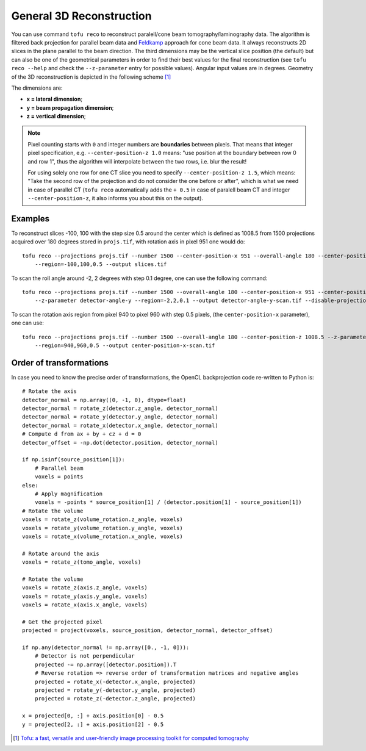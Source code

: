 General 3D Reconstruction
=========================



You can use command ``tofu reco`` to reconstruct paralell/cone beam
tomography/laminography data. The algorithm is filtered back projection for
parallel beam data and `Feldkamp <https://doi.org/10.1364/JOSAA.1.000612>`_
approach for cone beam data. It always reconstructs 2D slices in the plane
parallel to the beam direction. The third dimensions may be the vertical slice
position (the default) but can also be one of the geometrical parameters in order to find
their best values for the final reconstruction (see ``tofu reco --help`` and
check the ``--z-parameter`` entry for possible values). Angular input values are
in degrees. Geometry of the 3D reconstruction is depicted in the following
scheme [#f1]_

.. image:: ../figs/reco-geometry.png
  :width: 800
  :align: center
  :alt: 3D reconstruction geometry

The dimensions are:

- **x = lateral dimension**;
- **y = beam propagation dimension**;
- **z = vertical dimension**;

.. note::
    Pixel counting starts with ``0`` and integer numbers are **boundaries**
    between pixels. That means that integer pixel specification, e.g.
    ``--center-position-z 1.0`` means: "use position at the boundary between row
    0 and row 1", thus the algorithm will interpolate between the two rows,
    i.e.  blur the result!

    For using solely one row for one CT slice you need to specify
    ``--center-position-z 1.5``, which means: "Take the second row of the
    projection and do not consider the one before or after", which is what we
    need in case of parallel CT (``tofu reco`` automatically adds the ``+ 0.5``
    in case of paralell beam CT and integer ``--center-position-z``, it also
    informs you about this on the output).


Examples
--------

To reconstruct slices -100, 100 with the step size 0.5 around the center which
is defined as 1008.5 from 1500 projections acquired over 180 degrees stored in
``projs.tif``, with rotation axis in pixel 951 one would do::

    tofu reco --projections projs.tif --number 1500 --center-position-x 951 --overall-angle 180 --center-position-z 1008.5
	--region=-100,100,0.5 --output slices.tif


To scan the roll angle around -2, 2 degrees with step 0.1 degree, one can use
the following command::

    tofu reco --projections projs.tif --number 1500 --overall-angle 180 --center-position-x 951 --center-position-z 1008.5
	--z-parameter detector-angle-y --region=-2,2,0.1 --output detector-angle-y-scan.tif --disable-projection-crop


To scan the rotation axis region from pixel 940 to pixel 960 with step 0.5
pixels, (the ``center-position-x`` parameter), one can use::

    tofu reco --projections projs.tif --number 1500 --overall-angle 180 --center-position-z 1008.5 --z-parameter center-position-x
	--region=940,960,0.5 --output center-position-x-scan.tif


Order of transformations
------------------------

In case you need to know the precise order of transformations, the OpenCL
backprojection code re-written to Python is::

    # Rotate the axis
    detector_normal = np.array((0, -1, 0), dtype=float)
    detector_normal = rotate_z(detector.z_angle, detector_normal)
    detector_normal = rotate_y(detector.y_angle, detector_normal)
    detector_normal = rotate_x(detector.x_angle, detector_normal)
    # Compute d from ax + by + cz + d = 0
    detector_offset = -np.dot(detector.position, detector_normal)

    if np.isinf(source_position[1]):
        # Parallel beam
        voxels = points
    else:
        # Apply magnification
        voxels = -points * source_position[1] / (detector.position[1] - source_position[1])
    # Rotate the volume
    voxels = rotate_z(volume_rotation.z_angle, voxels)
    voxels = rotate_y(volume_rotation.y_angle, voxels)
    voxels = rotate_x(volume_rotation.x_angle, voxels)

    # Rotate around the axis
    voxels = rotate_z(tomo_angle, voxels)

    # Rotate the volume
    voxels = rotate_z(axis.z_angle, voxels)
    voxels = rotate_y(axis.y_angle, voxels)
    voxels = rotate_x(axis.x_angle, voxels)

    # Get the projected pixel
    projected = project(voxels, source_position, detector_normal, detector_offset)

    if np.any(detector_normal != np.array([0., -1, 0])):
        # Detector is not perpendicular
        projected -= np.array([detector.position]).T
        # Reverse rotation => reverse order of transformation matrices and negative angles
        projected = rotate_x(-detector.x_angle, projected)
        projected = rotate_y(-detector.y_angle, projected)
        projected = rotate_z(-detector.z_angle, projected)

    x = projected[0, :] + axis.position[0] - 0.5
    y = projected[2, :] + axis.position[2] - 0.5


.. [#f1] `Tofu: a fast, versatile and user-friendly image processing toolkit for computed tomography <https://doi.org/10.1107/S160057752200282X>`_
